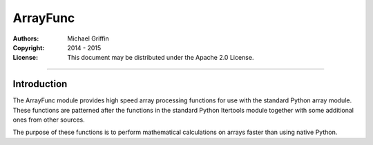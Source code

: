 =========
ArrayFunc
=========

:Authors:
    Michael Griffin


:Copyright: 2014 - 2015
:License: This document may be distributed under the Apache 2.0 License.

---------------------------------------------------------------------

Introduction
============

The ArrayFunc module provides high speed array processing functions for use with
the standard Python array module. These functions are patterned after the
functions in the standard Python Itertools module together with some additional 
ones from other sources.

The purpose of these functions is to perform mathematical calculations on arrays
faster than using native Python.
